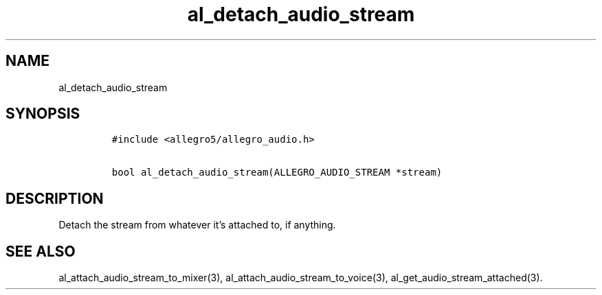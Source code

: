 .TH al_detach_audio_stream 3 "" "Allegro reference manual"
.SH NAME
.PP
al_detach_audio_stream
.SH SYNOPSIS
.IP
.nf
\f[C]
#include\ <allegro5/allegro_audio.h>

bool\ al_detach_audio_stream(ALLEGRO_AUDIO_STREAM\ *stream)
\f[]
.fi
.SH DESCRIPTION
.PP
Detach the stream from whatever it's attached to, if anything.
.SH SEE ALSO
.PP
al_attach_audio_stream_to_mixer(3),
al_attach_audio_stream_to_voice(3),
al_get_audio_stream_attached(3).
